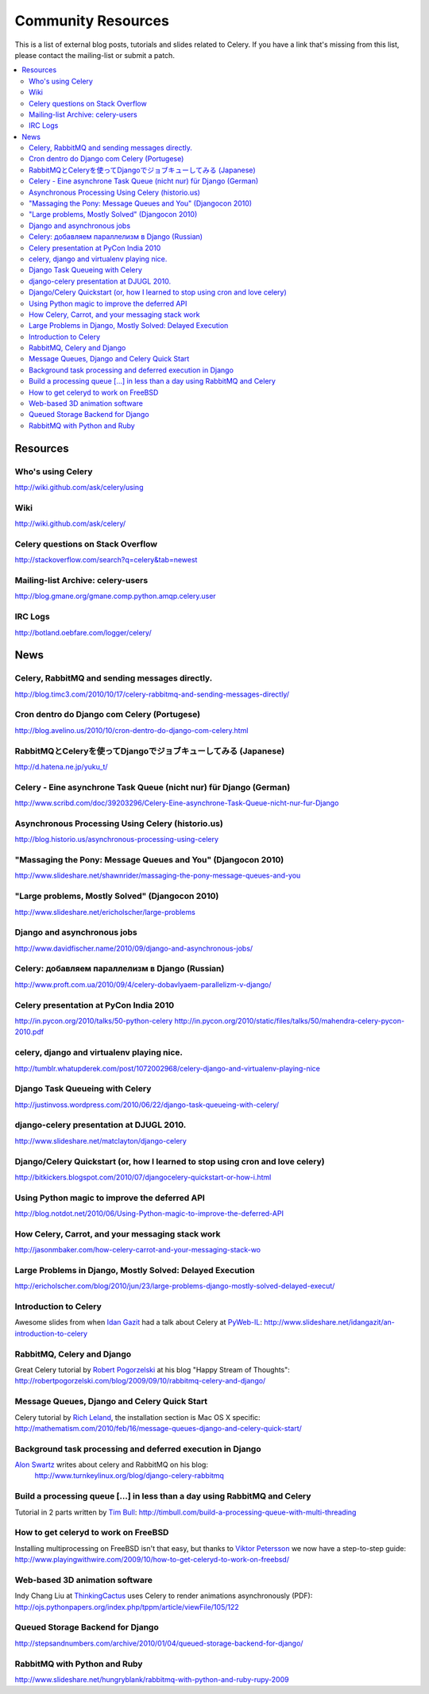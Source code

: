 .. _community:

=======================
  Community Resources
=======================

This is a list of external blog posts, tutorials and slides related
to Celery. If you have a link that's missing from this list, please
contact the mailing-list or submit a patch.

.. contents::
    :local:

.. _community-resources:

Resources
=========

.. _res-using-celery:

Who's using Celery
------------------

http://wiki.github.com/ask/celery/using

.. _res-wiki:

Wiki
----

http://wiki.github.com/ask/celery/

.. _res-stackoverflow:

Celery questions on Stack Overflow
----------------------------------

http://stackoverflow.com/search?q=celery&tab=newest

.. _res-mailing-list-archive:

Mailing-list Archive: celery-users
----------------------------------

http://blog.gmane.org/gmane.comp.python.amqp.celery.user

.. _res-irc-logs:

IRC Logs
--------

http://botland.oebfare.com/logger/celery/

.. _community-news:

News
====

Celery, RabbitMQ and sending messages directly.
-----------------------------------------------
http://blog.timc3.com/2010/10/17/celery-rabbitmq-and-sending-messages-directly/

Cron dentro do Django com Celery (Portugese)
--------------------------------------------
http://blog.avelino.us/2010/10/cron-dentro-do-django-com-celery.html

RabbitMQとCeleryを使ってDjangoでジョブキューしてみる (Japanese)
---------------------------------------------------------------
http://d.hatena.ne.jp/yuku_t/

Celery - Eine asynchrone Task Queue (nicht nur) für Django (German)
-------------------------------------------------------------------
http://www.scribd.com/doc/39203296/Celery-Eine-asynchrone-Task-Queue-nicht-nur-fur-Django

Asynchronous Processing Using Celery (historio.us)
--------------------------------------------------
http://blog.historio.us/asynchronous-processing-using-celery

"Massaging the Pony: Message Queues and You" (Djangocon 2010)
-------------------------------------------------------------
http://www.slideshare.net/shawnrider/massaging-the-pony-message-queues-and-you

"Large problems, Mostly Solved" (Djangocon 2010)
------------------------------------------------
http://www.slideshare.net/ericholscher/large-problems

Django and asynchronous jobs
----------------------------
http://www.davidfischer.name/2010/09/django-and-asynchronous-jobs/

Celery: добавляем параллелизм в Django (Russian)
------------------------------------------------
http://www.proft.com.ua/2010/09/4/celery-dobavlyaem-parallelizm-v-django/

Celery presentation at PyCon India 2010
---------------------------------------

http://in.pycon.org/2010/talks/50-python-celery
http://in.pycon.org/2010/static/files/talks/50/mahendra-celery-pycon-2010.pdf

celery, django and virtualenv playing nice.
-------------------------------------------
http://tumblr.whatupderek.com/post/1072002968/celery-django-and-virtualenv-playing-nice

Django Task Queueing with Celery
--------------------------------
http://justinvoss.wordpress.com/2010/06/22/django-task-queueing-with-celery/

django-celery presentation at DJUGL 2010.
-----------------------------------------

http://www.slideshare.net/matclayton/django-celery

.. raw:: html

    <div style="width:425px" id="__ss_4848163"><strong style="display:block;
    margin:12px 0 4px">
    <a href="http://www.slideshare.net/matclayton/django-celery"
    title="Django Celery ">Django Celery </a></strong>
    <object id="__sse4848163" width="425" height="355">
    <param name="movie"
    value="http://static.slidesharecdn.com/swf/ssplayer2.swf?
    doc=djangocelery1-100727052925-phpapp02&stripped_title=django-celery" />
    <param name="allowFullScreen" value="true"/>
    <param name="allowScriptAccess" value="always"/>
    <embed name="__sse4848163"
    src="http://static.slidesharecdn.com/swf/ssplayer2.swf?
    doc=djangocelery1-100727052925-phpapp02&stripped_title=django-celery"
    type="application/x-shockwave-flash" allowscriptaccess="always"
    allowfullscreen="true" width="425" height="355"></embed></object>
    <div style="padding:5px 0 12px">View more
    <a href="http://www.slideshare.net/">presentations</a> from
    <a href="http://www.slideshare.net/matclayton">Wakari Limited</a>.
    </div></div>

Django/Celery Quickstart (or, how I learned to stop using cron and love celery)
-------------------------------------------------------------------------------
http://bitkickers.blogspot.com/2010/07/djangocelery-quickstart-or-how-i.html

Using Python magic to improve the deferred API
----------------------------------------------
http://blog.notdot.net/2010/06/Using-Python-magic-to-improve-the-deferred-API

How Celery, Carrot, and your messaging stack work
-------------------------------------------------
http://jasonmbaker.com/how-celery-carrot-and-your-messaging-stack-wo

Large Problems in Django, Mostly Solved: Delayed Execution
----------------------------------------------------------
http://ericholscher.com/blog/2010/jun/23/large-problems-django-mostly-solved-delayed-execut/

Introduction to Celery
----------------------

Awesome slides from when `Idan Gazit`_ had a talk about Celery at `PyWeb-IL`_:
http://www.slideshare.net/idangazit/an-introduction-to-celery

.. _`Idan Gazit`: http://twitter.com/IdanGazit
.. _`PyWeb-IL`: http://groups.google.com/group/pyweb-il

.. raw:: html

    <div style="width:425px;text-align:left" id="__ss_2089054">
    <a style="font:14px Helvetica,Arial,Sans-serif;display:block;
    margin:12px 0 3px 0;text-decoration:underline;" 
    href="http://www.slideshare.net/idangazit/an-introduction-to-celery"
    title="An Introduction to Celery">An Introduction to Celery</a>
    <object style="margin:0px" width="425" height="355"> <param name="movie"
    value="http://static.slidesharecdn.com/swf/ssplayer2.swf?doc=pyweb-celery-090929081406-phpapp01&stripped_title=an-introduction-to-celery" />
    <param name="allowFullScreen" value="true"/><param name="allowScriptAccess"
    value="always"/><embed src="http://static.slidesharecdn.com/swf/ssplayer2.swf?doc=pyweb-celery-090929081406-phpapp01&stripped_title=an-introduction-to-celery" type="application/x-shockwave-flash" allowscriptaccess="always" allowfullscreen="true" width="425" height="355">
    </embed></object><div style="font-size:11px;font-family:tahoma,arial;height:26px;padding-top:2px;">View more
    <a style="text-decoration:underline;"
    href="http://www.slideshare.net/">documents</a>
    from <a style="text-decoration:underline;"
    href="http://www.slideshare.net/idangazit">Idan Gazit</a>.</div></div>


RabbitMQ, Celery and Django
---------------------------

Great Celery tutorial by `Robert Pogorzelski`_ at his blog "Happy Stream of
Thoughts":
http://robertpogorzelski.com/blog/2009/09/10/rabbitmq-celery-and-django/

.. _`Robert Pogorzelski`: http://robertpogorzelski.com/

Message Queues, Django and Celery Quick Start
---------------------------------------------

Celery tutorial by `Rich Leland`_, the installation section is Mac OS X
specific:
http://mathematism.com/2010/feb/16/message-queues-django-and-celery-quick-start/

.. _`Rich Leland`: http://twitter.com/richleland

Background task processing and deferred execution in Django
-----------------------------------------------------------

`Alon Swartz`_ writes about celery and RabbitMQ on his blog:
    http://www.turnkeylinux.org/blog/django-celery-rabbitmq

.. _`Alon Swartz`: http://twitter.com/alonswartz

Build a processing queue [...] in less than a day using RabbitMQ and Celery
---------------------------------------------------------------------------

Tutorial in 2 parts written by `Tim Bull`_:
http://timbull.com/build-a-processing-queue-with-multi-threading

.. _`Tim Bull`: http://twitter.com/timbull

How to get celeryd to work on FreeBSD
-------------------------------------

Installing multiprocessing on FreeBSD isn't that easy, but thanks to `Viktor Petersson`_
we now have a step-to-step guide:
http://www.playingwithwire.com/2009/10/how-to-get-celeryd-to-work-on-freebsd/

.. _`Viktor Petersson`: http://twitter.com/vpetersson

Web-based 3D animation software
-------------------------------

Indy Chang Liu at `ThinkingCactus`_ uses Celery to render animations
asynchronously (PDF):
http://ojs.pythonpapers.org/index.php/tppm/article/viewFile/105/122

.. _`ThinkingCactus`: http://thinkingcactus.com/

Queued Storage Backend for Django
---------------------------------
http://stepsandnumbers.com/archive/2010/01/04/queued-storage-backend-for-django/

RabbitMQ with Python and Ruby
-----------------------------
http://www.slideshare.net/hungryblank/rabbitmq-with-python-and-ruby-rupy-2009
